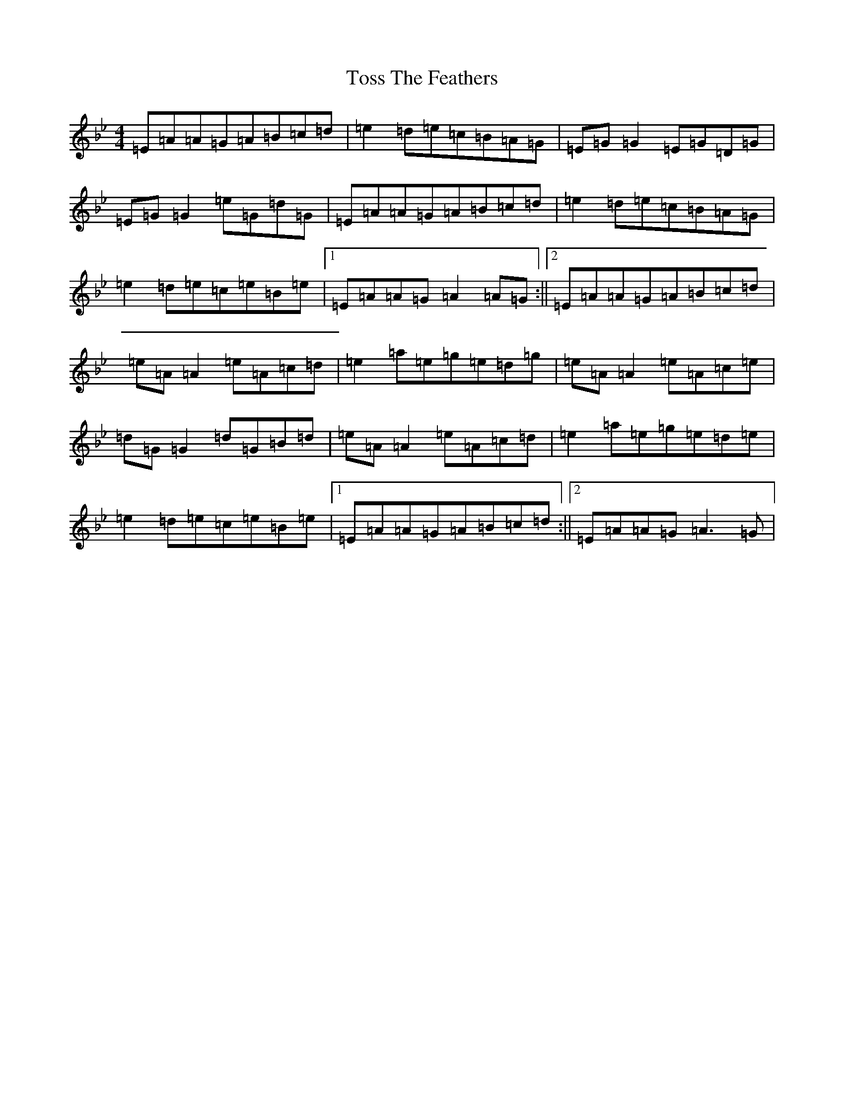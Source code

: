 X: 10677
T: Toss The Feathers
S: https://thesession.org/tunes/113#setting12702
Z: E Dorian
R: reel
M:4/4
L:1/8
K: C Dorian
=E=A=A=G=A=B=c=d|=e2=d=e=c=B=A=G|=E=G=G2=E=G=D=G|=E=G=G2=e=G=d=G|=E=A=A=G=A=B=c=d|=e2=d=e=c=B=A=G|=e2=d=e=c=e=B=e|1=E=A=A=G=A2=A=G:||2=E=A=A=G=A=B=c=d|=e=A=A2=e=A=c=d|=e2=a=e=g=e=d=g|=e=A=A2=e=A=c=e|=d=G=G2=d=G=B=d|=e=A=A2=e=A=c=d|=e2=a=e=g=e=d=e|=e2=d=e=c=e=B=e|1=E=A=A=G=A=B=c=d:||2=E=A=A=G=A3=G|